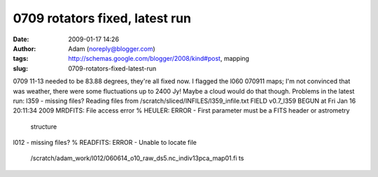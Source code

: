 0709 rotators fixed, latest run
###############################
:date: 2009-01-17 14:26
:author: Adam (noreply@blogger.com)
:tags: http://schemas.google.com/blogger/2008/kind#post, mapping
:slug: 0709-rotators-fixed-latest-run

0709 11-13 needed to be 83.88 degrees, they're all fixed now.
I flagged the l060 070911 maps; I'm not convinced that was weather,
there were some fluctuations up to 2400 Jy! Maybe a cloud would do that
though.
Problems in the latest run:
l359 - missing files?
Reading files from /scratch/sliced/INFILES/l359\_infile.txt
FIELD v0.7\_l359 BEGUN at Fri Jan 16 20:11:34 2009
MRDFITS: File access error
% HEULER: ERROR - First parameter must be a FITS header or astrometry
 structure
l012 - missing files?
% READFITS: ERROR - Unable to locate file
 /scratch/adam\_work/l012/060614\_o10\_raw\_ds5.nc\_indiv13pca\_map01.fi
 ts
